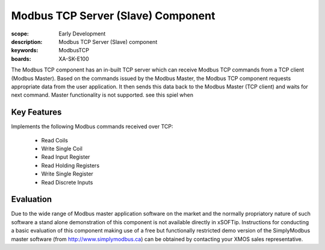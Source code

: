 Modbus TCP Server (Slave) Component
===================================

:scope: Early Development
:description: Modbus TCP Server (Slave) component
:keywords: ModbusTCP
:boards: XA-SK-E100

The Modbus TCP component has an in-built TCP server which can receive Modbus TCP commands from a TCP client (Modbus Master). Based on the commands issued by the Modbus Master, the Modbus TCP component requests appropriate data from the user application. It then sends this data back to the Modbus Master (TCP client) and waits for next command. Master functionality is not supported. see this spiel when 

Key Features
------------

Implements the following Modbus commands received over TCP:

   - Read Coils
   - Write Single Coil
   - Read Input Register
   - Read Holding Registers
   - Write Single Register
   - Read Discrete Inputs

Evaluation
----------

Due to the wide range of Modbus master application software on the market and the normally propriatory nature of such software a stand alone demonstration of this component is not available directly in xSOFTip. Instructions for conducting a basic evaluation of this component making use of a free but functionally restricted demo version of the SimplyModbus master software (from http://www.simplymodbus.ca) can be obtained by contacting your XMOS sales representative.

